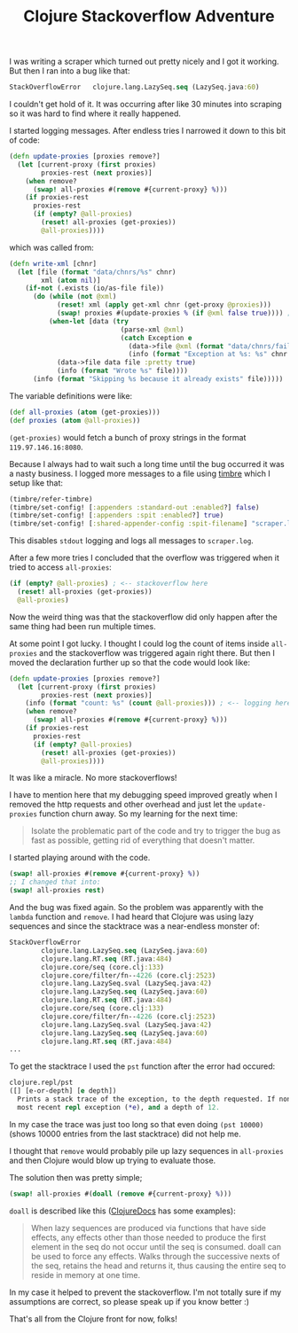 #+TITLE: Clojure Stackoverflow Adventure
#+DESCRIPTION: How I besieged a Clojure stackoverflow for great good, eh no, but I wish it was like that...
#+KEYWORDS: clojure stackoverflow atom remove lazy sequence

I was writing a scraper which turned out pretty nicely and I got it working. But then I ran into a bug like that:

#+BEGIN_SRC clojure
StackOverflowError   clojure.lang.LazySeq.seq (LazySeq.java:60)
#+END_SRC

I couldn't get hold of it. It was occurring after like 30 minutes into scraping so it was hard to find where it really happened.

I started logging messages. After endless tries I narrowed it down to this bit of code:

#+BEGIN_SRC clojure
(defn update-proxies [proxies remove?]
  (let [current-proxy (first proxies)
        proxies-rest (next proxies)]
    (when remove?
      (swap! all-proxies #(remove #{current-proxy} %)))
    (if proxies-rest
      proxies-rest
      (if (empty? @all-proxies)
        (reset! all-proxies (get-proxies))
        @all-proxies))))
#+END_SRC

which was called from:

#+BEGIN_SRC clojure
(defn write-xml [chnr]
  (let [file (format "data/chnrs/%s" chnr)
        xml (atom nil)]
    (if-not (.exists (io/as-file file))
      (do (while (not @xml)
            (reset! xml (apply get-xml chnr (get-proxy @proxies)))
            (swap! proxies #(update-proxies % (if @xml false true)))) ; <--- called here
          (when-let [data (try
                            (parse-xml @xml)
                            (catch Exception e
                              (data->file @xml (format "data/chnrs/failed/%s" chnr) :pretty true)
                              (info (format "Exception at %s: %s" chnr (.getMessage e)))))]
            (data->file data file :pretty true)
            (info (format "Wrote %s" file))))
      (info (format "Skipping %s because it already exists" file)))))
#+END_SRC

The variable definitions were like:

#+BEGIN_SRC clojure
(def all-proxies (atom (get-proxies)))
(def proxies (atom @all-proxies))
#+END_SRC

=(get-proxies)= would fetch a bunch of proxy strings in the format =119.97.146.16:8080=.

Because I always had to wait such a long time until the bug occurred it was a nasty business. I logged more messages to a file using [[https://github.com/ptaoussanis/timbre][timbre]] which I setup like that:

#+BEGIN_SRC clojure
(timbre/refer-timbre)
(timbre/set-config! [:appenders :standard-out :enabled?] false)
(timbre/set-config! [:appenders :spit :enabled?] true)
(timbre/set-config! [:shared-appender-config :spit-filename] "scraper.log")
#+END_SRC

This disables =stdout= logging and logs all messages to =scraper.log=.

After a few more tries I concluded that the overflow was triggered when it tried to access =all-proxies=:

#+BEGIN_SRC clojure
(if (empty? @all-proxies) ; <-- stackoverflow here
  (reset! all-proxies (get-proxies))
  @all-proxies)
#+END_SRC

Now the weird thing was that the stackoverflow did only happen after the same thing had been run multiple times.

At some point I got lucky. I thought I could log the count of items inside =all-proxies= and the stackoverflow was triggered again right there. But then I moved the declaration further up so that the code would look like:

#+BEGIN_SRC clojure
(defn update-proxies [proxies remove?]
  (let [current-proxy (first proxies)
        proxies-rest (next proxies)]
    (info (format "count: %s" (count @all-proxies))) ; <-- logging here
    (when remove?
      (swap! all-proxies #(remove #{current-proxy} %)))
    (if proxies-rest
      proxies-rest
      (if (empty? @all-proxies)
        (reset! all-proxies (get-proxies))
        @all-proxies))))
#+END_SRC

It was like a miracle. No more stackoverflows!

I have to mention here that my debugging speed improved greatly when I removed the http requests and other overhead and just let the =update-proxies= function churn away. So my learning for the next time:

#+BEGIN_QUOTE
Isolate the problematic part of the code and try to trigger the bug as fast as possible, getting rid of everything that doesn't matter.
#+END_QUOTE

I started playing around with the code. 

#+BEGIN_SRC clojure
(swap! all-proxies #(remove #{current-proxy} %))
;; I changed that into:
(swap! all-proxies rest)
#+END_SRC

And the bug was fixed again. So the problem was apparently with the =lambda= function and =remove=. I had heard that Clojure was using lazy sequences and since the stacktrace was a near-endless monster of:

#+BEGIN_SRC clojure
StackOverflowError 
        clojure.lang.LazySeq.seq (LazySeq.java:60)
        clojure.lang.RT.seq (RT.java:484)
        clojure.core/seq (core.clj:133)
        clojure.core/filter/fn--4226 (core.clj:2523)
        clojure.lang.LazySeq.sval (LazySeq.java:42)
        clojure.lang.LazySeq.seq (LazySeq.java:60)
        clojure.lang.RT.seq (RT.java:484)
        clojure.core/seq (core.clj:133)
        clojure.core/filter/fn--4226 (core.clj:2523)
        clojure.lang.LazySeq.sval (LazySeq.java:42)
        clojure.lang.LazySeq.seq (LazySeq.java:60)
        clojure.lang.RT.seq (RT.java:484)
...
#+END_SRC

To get the stacktrace I used the =pst= function after the error had occured:

#+BEGIN_SRC clojure
clojure.repl/pst
([] [e-or-depth] [e depth])
  Prints a stack trace of the exception, to the depth requested. If none supplied, uses the root cause of the
  most recent repl exception (*e), and a depth of 12.
#+END_SRC

In my case the trace was just too long so that even doing =(pst 10000)= (shows 10000 entries from the last stacktrace) did not help me.

I thought that =remove= would probably pile up lazy sequences in =all-proxies= and then Clojure would blow up trying to evaluate those.

The solution then was pretty simple;

#+BEGIN_SRC clojure
(swap! all-proxies #(doall (remove #{current-proxy} %)))
#+END_SRC

=doall= is described like this ([[http://clojuredocs.org/clojure_core/clojure.core/doall][ClojureDocs]] has some examples):

#+BEGIN_QUOTE
When lazy sequences are produced via functions that have side effects, any effects other than those needed to produce the first element in the seq do not occur until the seq is consumed. doall can be used to force any effects. Walks through the successive nexts of the seq, retains the head and returns it, thus causing the entire seq to reside in memory at one time.
#+END_QUOTE

In my case it helped to prevent the stackoverflow. I'm not totally sure if my assumptions are correct, so please speak up if you know better :)

That's all from the Clojure front for now, folks!
